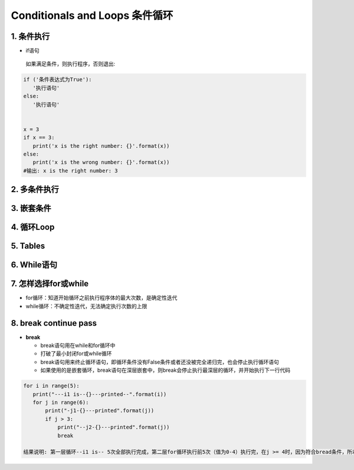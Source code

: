 Conditionals and Loops 条件循环
-------------------------------------

1. 条件执行
~~~~~~~~~~~~~~

- if语句

 如果满足条件，则执行程序，否则退出:


.. code:: python

 if ('条件表达式为True'):
    '执行语句'
 else:
    '执行语句'


 x = 3
 if x == 3:
    print('x is the right number: {}'.format(x))
 else:
    print('x is the wrong number: {}'.format(x))
 #输出: x is the right number: 3

2. 多条件执行
~~~~~~~~~~~~~~


3. 嵌套条件
~~~~~~~~~~~~~~~~~~~


4. 循环Loop
~~~~~~~~~~~~~~~~


5. Tables
~~~~~~~~~~~~~~~


6. While语句
~~~~~~~~~~~~~~~~~~

7. 怎样选择for或while
~~~~~~~~~~~~~~~~~~~~~~~~

- for循环：知道开始循环之前执行程序体的最大次数，是确定性迭代

- while循环：不确定性迭代，无法确定执行次数的上限


8. break continue pass
~~~~~~~~~~~~~~~~~~~~~~~~~~~~~~

- **break**

  * break语句用在while和for循环中
  * 打破了最小封闭for或while循环
  * break语句用来终止循环语句，即循环条件没有False条件或者还没被完全递归完，也会停止执行循环语句
  * 如果使用的是嵌套循环，break语句在深层嵌套中，则break会停止执行最深层的循环，并开始执行下一行代码

.. code:: python

 for i in range(5):
    print("---i1 is--{}---printed--".format(i))
    for j in range(6):
        print("-j1-{}---printed".format(j))
        if j > 3:
            print("--j2-{}---printed".format(j))
            break

 结果说明: 第一层循环--i1 is-- 5次全部执行完成，第二层for循环执行前5次（值为0-4）执行完，在j >= 4时，因为符合bread条件，所以退出次循环
